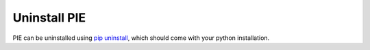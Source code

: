 Uninstall PIE
==============


PIE can be uninstalled using `pip uninstall <https://pip.pypa.io/en/stable/cli/pip_uninstall/>`_, which should come with your python installation.

.. tabs::

    .. tab:: Unix/macOS 

        If you are using a Linux or MacOS operating system, python comes pre-installed on your computer. All you need to do to uninstall the PIE package is open the Terminal application, paste the following line, and press 'enter'.

        .. code-block:: bash

            python -m pip uninstall PIE

    .. tab:: Windows

        You should have python installed on your computer during the installation of PIE. If not, you can download the latest version for free from the Python website: https://www.python.org/downloads/


        Once you have python installed, open the ``cmd`` program from the Start Menu, and type the following:

        .. code-block:: bash

            py -m pip uninstall PIE



